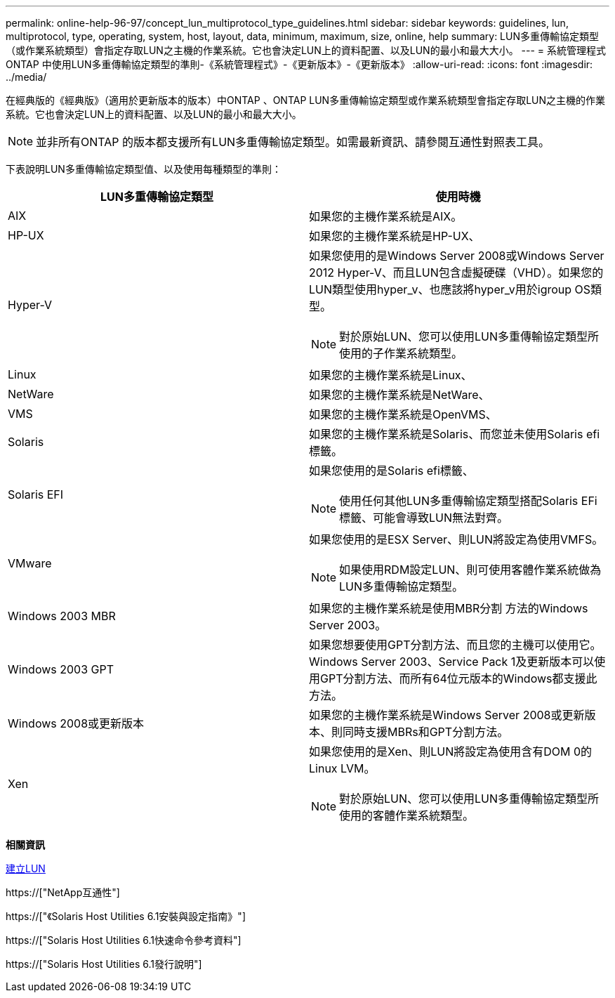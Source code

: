 ---
permalink: online-help-96-97/concept_lun_multiprotocol_type_guidelines.html 
sidebar: sidebar 
keywords: guidelines, lun, multiprotocol, type, operating, system, host, layout, data, minimum, maximum, size, online, help 
summary: LUN多重傳輸協定類型（或作業系統類型）會指定存取LUN之主機的作業系統。它也會決定LUN上的資料配置、以及LUN的最小和最大大小。 
---
= 系統管理程式ONTAP 中使用LUN多重傳輸協定類型的準則-《系統管理程式》-《更新版本》-《更新版本》
:allow-uri-read: 
:icons: font
:imagesdir: ../media/


[role="lead"]
在經典版的《經典版》（適用於更新版本的版本）中ONTAP 、ONTAP LUN多重傳輸協定類型或作業系統類型會指定存取LUN之主機的作業系統。它也會決定LUN上的資料配置、以及LUN的最小和最大大小。

[NOTE]
====
並非所有ONTAP 的版本都支援所有LUN多重傳輸協定類型。如需最新資訊、請參閱互通性對照表工具。

====
下表說明LUN多重傳輸協定類型值、以及使用每種類型的準則：

|===
| LUN多重傳輸協定類型 | 使用時機 


 a| 
AIX
 a| 
如果您的主機作業系統是AIX。



 a| 
HP-UX
 a| 
如果您的主機作業系統是HP-UX、



 a| 
Hyper-V
 a| 
如果您使用的是Windows Server 2008或Windows Server 2012 Hyper-V、而且LUN包含虛擬硬碟（VHD）。如果您的LUN類型使用hyper_v、也應該將hyper_v用於igroup OS類型。

[NOTE]
====
對於原始LUN、您可以使用LUN多重傳輸協定類型所使用的子作業系統類型。

====


 a| 
Linux
 a| 
如果您的主機作業系統是Linux、



 a| 
NetWare
 a| 
如果您的主機作業系統是NetWare、



 a| 
VMS
 a| 
如果您的主機作業系統是OpenVMS、



 a| 
Solaris
 a| 
如果您的主機作業系統是Solaris、而您並未使用Solaris efi標籤。



 a| 
Solaris EFI
 a| 
如果您使用的是Solaris efi標籤、

[NOTE]
====
使用任何其他LUN多重傳輸協定類型搭配Solaris EFi標籤、可能會導致LUN無法對齊。

====


 a| 
VMware
 a| 
如果您使用的是ESX Server、則LUN將設定為使用VMFS。

[NOTE]
====
如果使用RDM設定LUN、則可使用客體作業系統做為LUN多重傳輸協定類型。

====


 a| 
Windows 2003 MBR
 a| 
如果您的主機作業系統是使用MBR分割 方法的Windows Server 2003。



 a| 
Windows 2003 GPT
 a| 
如果您想要使用GPT分割方法、而且您的主機可以使用它。Windows Server 2003、Service Pack 1及更新版本可以使用GPT分割方法、而所有64位元版本的Windows都支援此方法。



 a| 
Windows 2008或更新版本
 a| 
如果您的主機作業系統是Windows Server 2008或更新版本、則同時支援MBRs和GPT分割方法。



 a| 
Xen
 a| 
如果您使用的是Xen、則LUN將設定為使用含有DOM 0的Linux LVM。

[NOTE]
====
對於原始LUN、您可以使用LUN多重傳輸協定類型所使用的客體作業系統類型。

====
|===
*相關資訊*

xref:task_creating_luns.adoc[建立LUN]

https://["NetApp互通性"]

https://["《Solaris Host Utilities 6.1安裝與設定指南》"]

https://["Solaris Host Utilities 6.1快速命令參考資料"]

https://["Solaris Host Utilities 6.1發行說明"]
